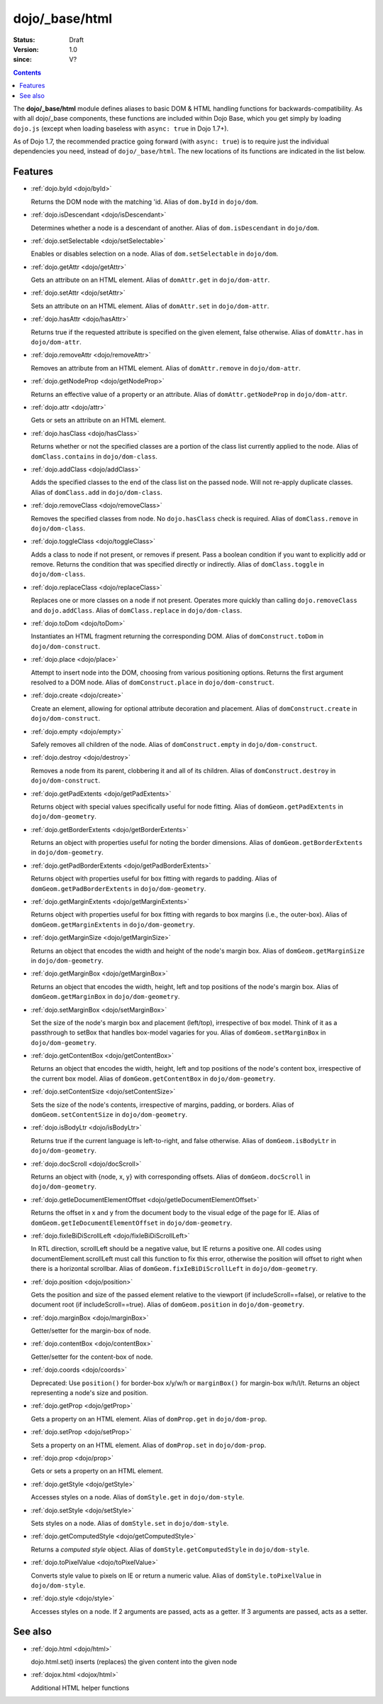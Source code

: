 .. _dojo/_base/html:

===============
dojo/_base/html
===============

:Status: Draft
:Version: 1.0
:since: V?

.. contents::
    :depth: 2


The **dojo/_base/html** module defines aliases to basic DOM & HTML handling functions for backwards-compatibility.  As with all dojo/_base components, these functions are included within Dojo Base, which you get simply by loading ``dojo.js``  (except when loading baseless with ``async: true`` in Dojo 1.7+).

As of Dojo 1.7, the recommended practice going forward (with ``async: true``) is to require just the individual dependencies you need, instead of ``dojo/_base/html``.  The new locations of its functions are indicated in the list below.


Features
========

* :ref:`dojo.byId <dojo/byId>`

  Returns the DOM node with the matching 'id.  Alias of ``dom.byId`` in ``dojo/dom``.

* :ref:`dojo.isDescendant <dojo/isDescendant>`

  Determines whether a node is a descendant of another.  Alias of ``dom.isDescendant`` in ``dojo/dom``.

* :ref:`dojo.setSelectable <dojo/setSelectable>`

  Enables or disables selection on a node.  Alias of ``dom.setSelectable`` in ``dojo/dom``.

* :ref:`dojo.getAttr <dojo/getAttr>`

  Gets an attribute on an HTML element. Alias of ``domAttr.get`` in ``dojo/dom-attr``.

* :ref:`dojo.setAttr <dojo/setAttr>`

  Sets an attribute on an HTML element. Alias of ``domAttr.set`` in ``dojo/dom-attr``.

* :ref:`dojo.hasAttr <dojo/hasAttr>`

  Returns true if the requested attribute is specified on the given element, false otherwise. Alias of ``domAttr.has`` in ``dojo/dom-attr``.

* :ref:`dojo.removeAttr <dojo/removeAttr>`

  Removes an attribute from an HTML element.  Alias of ``domAttr.remove`` in ``dojo/dom-attr``.

* :ref:`dojo.getNodeProp <dojo/getNodeProp>`

  Returns an effective value of a property or an attribute.  Alias of ``domAttr.getNodeProp`` in ``dojo/dom-attr``.

* :ref:`dojo.attr <dojo/attr>`

  Gets or sets an attribute on an HTML element.

* :ref:`dojo.hasClass <dojo/hasClass>`

  Returns whether or not the specified classes are a portion of the class list currently applied to the node.  Alias of ``domClass.contains`` in ``dojo/dom-class``.

* :ref:`dojo.addClass <dojo/addClass>`

  Adds the specified classes to the end of the class list on the passed node. Will not re-apply duplicate classes. Alias of ``domClass.add`` in ``dojo/dom-class``.

* :ref:`dojo.removeClass <dojo/removeClass>`

  Removes the specified classes from node. No ``dojo.hasClass`` check is required.  Alias of ``domClass.remove`` in ``dojo/dom-class``.

* :ref:`dojo.toggleClass <dojo/toggleClass>`

  Adds a class to node if not present, or removes if present. Pass a boolean condition if you want to explicitly add or remove. Returns the condition that was specified directly or indirectly.  Alias of ``domClass.toggle`` in ``dojo/dom-class``.

* :ref:`dojo.replaceClass <dojo/replaceClass>`

  Replaces one or more classes on a node if not present. Operates more quickly than calling ``dojo.removeClass`` and ``dojo.addClass``.  Alias of ``domClass.replace`` in ``dojo/dom-class``.

* :ref:`dojo.toDom <dojo/toDom>`

  Instantiates an HTML fragment returning the corresponding DOM.  Alias of ``domConstruct.toDom`` in ``dojo/dom-construct``.

* :ref:`dojo.place <dojo/place>`

  Attempt to insert node into the DOM, choosing from various positioning options. Returns the first argument resolved to a DOM node.  Alias of ``domConstruct.place`` in ``dojo/dom-construct``.

* :ref:`dojo.create <dojo/create>`

  Create an element, allowing for optional attribute decoration and placement.  Alias of ``domConstruct.create`` in ``dojo/dom-construct``.

* :ref:`dojo.empty <dojo/empty>`

  Safely removes all children of the node.  Alias of ``domConstruct.empty`` in ``dojo/dom-construct``.

* :ref:`dojo.destroy <dojo/destroy>`

  Removes a node from its parent, clobbering it and all of its children.  Alias of ``domConstruct.destroy`` in ``dojo/dom-construct``.

* :ref:`dojo.getPadExtents <dojo/getPadExtents>`

  Returns object with special values specifically useful for node fitting.  Alias of ``domGeom.getPadExtents`` in ``dojo/dom-geometry``.

* :ref:`dojo.getBorderExtents <dojo/getBorderExtents>`

  Returns an object with properties useful for noting the border dimensions.  Alias of ``domGeom.getBorderExtents`` in ``dojo/dom-geometry``.

* :ref:`dojo.getPadBorderExtents <dojo/getPadBorderExtents>`

  Returns object with properties useful for box fitting with regards to padding.  Alias of ``domGeom.getPadBorderExtents`` in ``dojo/dom-geometry``.

* :ref:`dojo.getMarginExtents <dojo/getMarginExtents>`

  Returns object with properties useful for box fitting with regards to box margins (i.e., the outer-box).  Alias of ``domGeom.getMarginExtents`` in ``dojo/dom-geometry``.

* :ref:`dojo.getMarginSize <dojo/getMarginSize>`

  Returns an object that encodes the width and height of the node's margin box.  Alias of ``domGeom.getMarginSize`` in ``dojo/dom-geometry``.

* :ref:`dojo.getMarginBox <dojo/getMarginBox>`

  Returns an object that encodes the width, height, left and top positions of the node's margin box.  Alias of ``domGeom.getMarginBox`` in ``dojo/dom-geometry``.

* :ref:`dojo.setMarginBox <dojo/setMarginBox>`

  Set the size of the node's margin box and placement (left/top), irrespective of box model. Think of it as a passthrough to setBox that handles box-model vagaries for you.  Alias of ``domGeom.setMarginBox`` in ``dojo/dom-geometry``.

* :ref:`dojo.getContentBox <dojo/getContentBox>`

  Returns an object that encodes the width, height, left and top positions of the node's content box, irrespective of the current box model.  Alias of ``domGeom.getContentBox`` in ``dojo/dom-geometry``.

* :ref:`dojo.setContentSize <dojo/setContentSize>`

  Sets the size of the node's contents, irrespective of margins, padding, or borders.  Alias of ``domGeom.setContentSize`` in ``dojo/dom-geometry``.

* :ref:`dojo.isBodyLtr <dojo/isBodyLtr>`

  Returns true if the current language is left-to-right, and false otherwise.  Alias of ``domGeom.isBodyLtr`` in ``dojo/dom-geometry``.

* :ref:`dojo.docScroll <dojo/docScroll>`

  Returns an object with {node, x, y} with corresponding offsets.  Alias of ``domGeom.docScroll`` in ``dojo/dom-geometry``.

* :ref:`dojo.getIeDocumentElementOffset <dojo/getIeDocumentElementOffset>`

  Returns the offset in x and y from the document body to the visual edge of the page for IE.  Alias of ``domGeom.getIeDocumentElementOffset`` in ``dojo/dom-geometry``.

* :ref:`dojo.fixIeBiDiScrollLeft <dojo/fixIeBiDiScrollLeft>`

  In RTL direction, scrollLeft should be a negative value, but IE returns a positive one. All codes using documentElement.scrollLeft must call this function to fix this error, otherwise the position will offset to right when there is a horizontal scrollbar.  Alias of ``domGeom.fixIeBiDiScrollLeft`` in ``dojo/dom-geometry``.

* :ref:`dojo.position <dojo/position>`

  Gets the position and size of the passed element relative to the viewport (if includeScroll==false), or relative to the document root (if includeScroll==true).  Alias of ``domGeom.position`` in ``dojo/dom-geometry``.

* :ref:`dojo.marginBox <dojo/marginBox>`

  Getter/setter for the margin-box of node.

* :ref:`dojo.contentBox <dojo/contentBox>`

  Getter/setter for the content-box of node.

* :ref:`dojo.coords <dojo/coords>`

  Deprecated: Use ``position()`` for border-box x/y/w/h or ``marginBox()`` for margin-box w/h/l/t. Returns an object representing a node's size and position.

* :ref:`dojo.getProp <dojo/getProp>`

  Gets a property on an HTML element.  Alias of ``domProp.get`` in ``dojo/dom-prop``.

* :ref:`dojo.setProp <dojo/setProp>`

  Sets a property on an HTML element.  Alias of ``domProp.set`` in ``dojo/dom-prop``.

* :ref:`dojo.prop <dojo/prop>`

  Gets or sets a property on an HTML element.

* :ref:`dojo.getStyle <dojo/getStyle>`

  Accesses styles on a node.  Alias of ``domStyle.get`` in ``dojo/dom-style``.

* :ref:`dojo.setStyle <dojo/setStyle>`

  Sets styles on a node.  Alias of ``domStyle.set`` in ``dojo/dom-style``.

* :ref:`dojo.getComputedStyle <dojo/getComputedStyle>`

  Returns a `computed style` object.  Alias of ``domStyle.getComputedStyle`` in ``dojo/dom-style``.

* :ref:`dojo.toPixelValue <dojo/toPixelValue>`

  Converts style value to pixels on IE or return a numeric value.  Alias of ``domStyle.toPixelValue`` in ``dojo/dom-style``.

* :ref:`dojo.style <dojo/style>`

  Accesses styles on a node. If 2 arguments are passed, acts as a getter. If 3 arguments are passed, acts as a setter.


See also
========

* :ref:`dojo.html <dojo/html>`

  dojo.html.set() inserts (replaces) the given content into the given node

* :ref:`dojox.html <dojox/html>`

  Additional HTML helper functions
